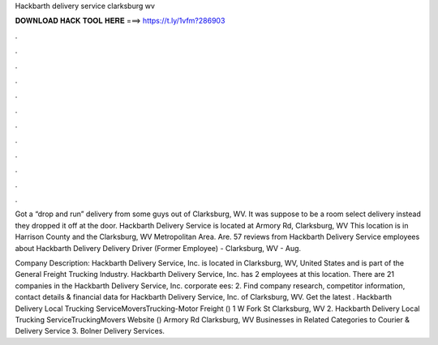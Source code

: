 Hackbarth delivery service clarksburg wv



𝐃𝐎𝐖𝐍𝐋𝐎𝐀𝐃 𝐇𝐀𝐂𝐊 𝐓𝐎𝐎𝐋 𝐇𝐄𝐑𝐄 ===> https://t.ly/1vfm?286903



.



.



.



.



.



.



.



.



.



.



.



.

Got a “drop and run” delivery from some guys out of Clarksburg, WV. It was suppose to be a room select delivery instead they dropped it off at the door. Hackbarth Delivery Service is located at Armory Rd, Clarksburg, WV This location is in Harrison County and the Clarksburg, WV Metropolitan Area. Are. 57 reviews from Hackbarth Delivery Service employees about Hackbarth Delivery Delivery Driver (Former Employee) - Clarksburg, WV - Aug.

Company Description: Hackbarth Delivery Service, Inc. is located in Clarksburg, WV, United States and is part of the General Freight Trucking Industry. Hackbarth Delivery Service, Inc. has 2 employees at this location. There are 21 companies in the Hackbarth Delivery Service, Inc. corporate ees: 2. Find company research, competitor information, contact details & financial data for Hackbarth Delivery Service, Inc. of Clarksburg, WV. Get the latest . Hackbarth Delivery Local Trucking ServiceMoversTrucking-Motor Freight () 1 W Fork St Clarksburg, WV 2. Hackbarth Delivery Local Trucking ServiceTruckingMovers Website () Armory Rd Clarksburg, WV Businesses in Related Categories to Courier & Delivery Service 3. Bolner Delivery Services.
